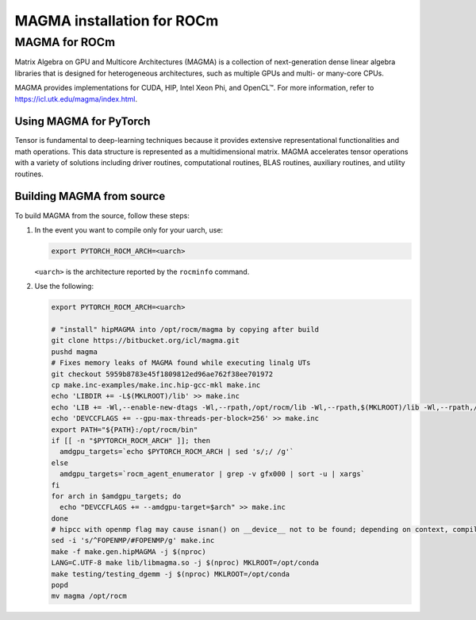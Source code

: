 MAGMA installation for ROCm
###########################

MAGMA for ROCm
**************

Matrix Algebra on GPU and Multicore Architectures (MAGMA) is a
collection of next-generation dense linear algebra libraries that is designed
for heterogeneous architectures, such as multiple GPUs and multi- or many-core
CPUs.

MAGMA provides implementations for CUDA, HIP, Intel Xeon Phi, and OpenCL™. For
more information, refer to
`https://icl.utk.edu/magma/index.html <https://icl.utk.edu/magma/index.html>`_.

Using MAGMA for PyTorch
=======================

Tensor is fundamental to deep-learning techniques because it provides extensive
representational functionalities and math operations. This data structure is
represented as a multidimensional matrix. MAGMA accelerates tensor operations
with a variety of solutions including driver routines, computational routines,
BLAS routines, auxiliary routines, and utility routines.

Building MAGMA from source
==========================

To build MAGMA from the source, follow these steps:

1. In the event you want to compile only for your uarch, use:

   .. code-block:: shell

       export PYTORCH_ROCM_ARCH=<uarch>

   ``<uarch>`` is the architecture reported by the ``rocminfo`` command.

2. Use the following:

   .. code-block:: shell

       export PYTORCH_ROCM_ARCH=<uarch>

       # "install" hipMAGMA into /opt/rocm/magma by copying after build
       git clone https://bitbucket.org/icl/magma.git
       pushd magma
       # Fixes memory leaks of MAGMA found while executing linalg UTs
       git checkout 5959b8783e45f1809812ed96ae762f38ee701972
       cp make.inc-examples/make.inc.hip-gcc-mkl make.inc
       echo 'LIBDIR += -L$(MKLROOT)/lib' >> make.inc
       echo 'LIB += -Wl,--enable-new-dtags -Wl,--rpath,/opt/rocm/lib -Wl,--rpath,$(MKLROOT)/lib -Wl,--rpath,/opt/rocm/magma/lib' >> make.inc
       echo 'DEVCCFLAGS += --gpu-max-threads-per-block=256' >> make.inc
       export PATH="${PATH}:/opt/rocm/bin"
       if [[ -n "$PYTORCH_ROCM_ARCH" ]]; then
         amdgpu_targets=`echo $PYTORCH_ROCM_ARCH | sed 's/;/ /g'`
       else
         amdgpu_targets=`rocm_agent_enumerator | grep -v gfx000 | sort -u | xargs`
       fi
       for arch in $amdgpu_targets; do
         echo "DEVCCFLAGS += --amdgpu-target=$arch" >> make.inc
       done
       # hipcc with openmp flag may cause isnan() on __device__ not to be found; depending on context, compiler may attempt to match with host definition
       sed -i 's/^FOPENMP/#FOPENMP/g' make.inc
       make -f make.gen.hipMAGMA -j $(nproc)
       LANG=C.UTF-8 make lib/libmagma.so -j $(nproc) MKLROOT=/opt/conda
       make testing/testing_dgemm -j $(nproc) MKLROOT=/opt/conda
       popd
       mv magma /opt/rocm
